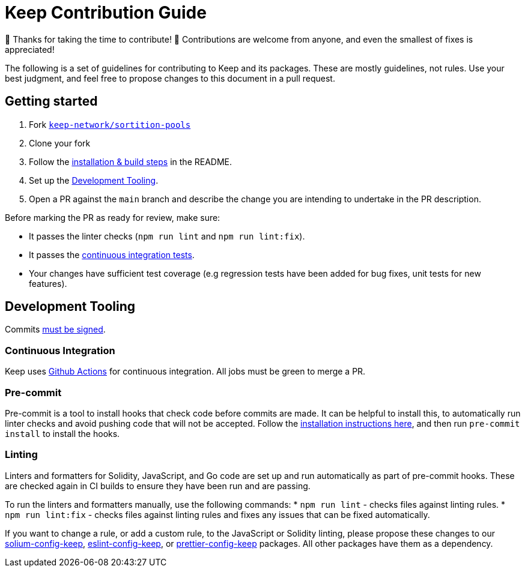 = Keep Contribution Guide

🎉 Thanks for taking the time to contribute! 🎉 Contributions are welcome from
anyone, and even the smallest of fixes is appreciated!

The following is a set of guidelines for contributing to Keep and its packages.
These are mostly guidelines, not rules. Use your best judgment, and feel free to
propose changes to this document in a pull request.

== Getting started

1. Fork
   https://github.com/keep-network/sortition-pools[`keep-network/sortition-pools`]
2. Clone your fork
3. Follow the
   link:README.md#Setup[installation & build steps] in the README.
4. Set up the <<Development Tooling>>.
5. Open a PR against the `main` branch and describe the change you are intending
   to undertake in the PR description.

Before marking the PR as ready for review, make sure:

* It passes the linter checks (`npm run lint` and `npm run lint:fix`).
* It passes the https://github.com/keep-network/sortition-pools/actions[continuous
  integration tests].
* Your changes have sufficient test coverage (e.g regression tests have
  been added for bug fixes, unit tests for new features).

== Development Tooling

Commits
https://help.github.com/en/articles/about-commit-signature-verification[must
be signed].

=== Continuous Integration

Keep uses https://github.com/keep-network/sortition-pools/actions[Github
Actions] for continuous integration. All jobs must be green to merge a PR.

=== Pre-commit

Pre-commit is a tool to install hooks that check code before commits are made.
It can be helpful to install this, to automatically run linter checks and avoid
pushing code that will not be accepted. Follow the
https://pre-commit.com/[installation instructions here], and then run
`pre-commit install` to install the hooks.

=== Linting

Linters and formatters for Solidity, JavaScript, and Go code are set up and run
automatically as part of pre-commit hooks. These are checked again in CI builds
to ensure they have been run and are passing.

To run the linters and formatters manually, use the following commands:
* `npm run lint` - checks files against linting rules.
* `npm run lint:fix` - checks files against linting rules and fixes any
  issues that can be fixed automatically.

If you want to change a rule, or add a custom rule, to the JavaScript or
Solidity linting, please propose these changes to our
https://github.com/keep-network/solium-config-keep[solium-config-keep], 
https://github.com/keep-network/eslint-config-keep[eslint-config-keep], or 
https://github.com/keep-network/prettier-config-keep[prettier-config-keep]
packages. All other packages have them as a dependency.
